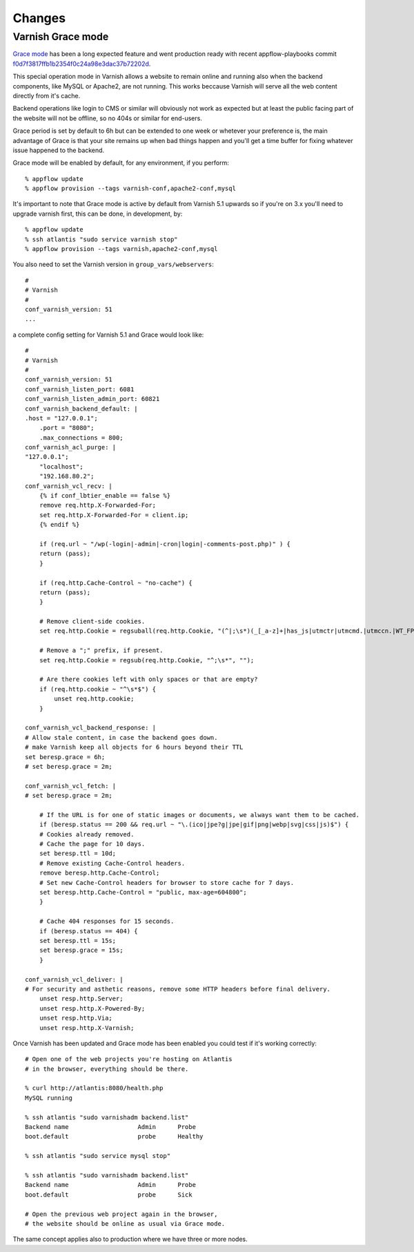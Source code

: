 Changes
=======

Varnish Grace mode
~~~~~~~~~~~~~~~~~~

`Grace mode <https://varnish-cache.org/docs/5.1/users-guide/vcl-grace.html>`_ has been a long expected feature and went production ready with
recent appflow-playbooks commit `f0d7f3817ffb1b2354f0c24a98e3dac37b72202d <https://github.com/ttssdev/appflow-playbooks/commit/f0d7f3817ffb1b2354f0c24a98e3dac37b72202d>`_.

This special operation mode in Varnish allows a website to remain online and running also when the backend components, like
MySQL or Apache2, are not running. This works beccause Varnish will serve all the web content directly from it's cache.

Backend operations like login to CMS or similar will obviously not work as expected but at least the public facing part of the
website will not be offline, so no 404s or similar for end-users.

Grace period is set by default to 6h but can be extended to one week or whetever your preference is, the main advantage
of Grace is that your site remains up when bad things happen and you'll get a time buffer for fixing whatever issue happened
to the backend.

Grace mode will be enabled by default, for any environment, if you perform:

::

    % appflow update
    % appflow provision --tags varnish-conf,apache2-conf,mysql

It's important to note that Grace mode is active by default from Varnish 5.1 upwards so if you're on 3.x
you'll need to upgrade varnish first, this can be done, in development, by:

::

    % appflow update
    % ssh atlantis "sudo service varnish stop"
    % appflow provision --tags varnish,apache2-conf,mysql

You also need to set the Varnish version in ``group_vars/webservers``:

::

    #
    # Varnish
    #
    conf_varnish_version: 51
    ...

a complete config setting for Varnish 5.1 and Grace would look like:

::

    #
    # Varnish
    #
    conf_varnish_version: 51
    conf_varnish_listen_port: 6081
    conf_varnish_listen_admin_port: 60821
    conf_varnish_backend_default: |
    .host = "127.0.0.1";
        .port = "8080";
        .max_connections = 800;
    conf_varnish_acl_purge: |
    "127.0.0.1";
        "localhost";
        "192.168.80.2";
    conf_varnish_vcl_recv: |
        {% if conf_lbtier_enable == false %}
        remove req.http.X-Forwarded-For;
        set req.http.X-Forwarded-For = client.ip;
        {% endif %}

        if (req.url ~ "/wp(-login|-admin|-cron|login|-comments-post.php)" ) {
        return (pass);
        }

        if (req.http.Cache-Control ~ "no-cache") {
        return (pass);
        }

        # Remove client-side cookies.
        set req.http.Cookie = regsuball(req.http.Cookie, "(^|;\s*)(_[_a-z]+|has_js|utmctr|utmcmd.|utmccn.|WT_FPC|_hjIncludedInSample)=[^;]*", "");

        # Remove a ";" prefix, if present.
        set req.http.Cookie = regsub(req.http.Cookie, "^;\s*", "");

        # Are there cookies left with only spaces or that are empty?
        if (req.http.cookie ~ "^\s*$") {
            unset req.http.cookie;
        }

    conf_varnish_vcl_backend_response: |
    # Allow stale content, in case the backend goes down.
    # make Varnish keep all objects for 6 hours beyond their TTL
    set beresp.grace = 6h;
    # set beresp.grace = 2m;

    conf_varnish_vcl_fetch: |
    # set beresp.grace = 2m;

        # If the URL is for one of static images or documents, we always want them to be cached.
        if (beresp.status == 200 && req.url ~ "\.(ico|jpe?g|jpe|gif|png|webp|svg|css|js)$") {
        # Cookies already removed.
        # Cache the page for 10 days.
        set beresp.ttl = 10d;
        # Remove existing Cache-Control headers.
        remove beresp.http.Cache-Control;
        # Set new Cache-Control headers for browser to store cache for 7 days.
        set beresp.http.Cache-Control = "public, max-age=604800";
        }

        # Cache 404 responses for 15 seconds.
        if (beresp.status == 404) {
        set beresp.ttl = 15s;
        set beresp.grace = 15s;
        }

    conf_varnish_vcl_deliver: |
    # For security and asthetic reasons, remove some HTTP headers before final delivery.
        unset resp.http.Server;
        unset resp.http.X-Powered-By;
        unset resp.http.Via;
        unset resp.http.X-Varnish;

Once Varnish has been updated and Grace mode has been enabled you could test if it's working correctly:

::

    # Open one of the web projects you're hosting on Atlantis
    # in the browser, everything should be there.

    % curl http://atlantis:8080/health.php
    MySQL running

    % ssh atlantis "sudo varnishadm backend.list"
    Backend name                   Admin      Probe
    boot.default                   probe      Healthy

    % ssh atlantis "sudo service mysql stop"

    % ssh atlantis "sudo varnishadm backend.list"
    Backend name                   Admin      Probe
    boot.default                   probe      Sick

    # Open the previous web project again in the browser,
    # the website should be online as usual via Grace mode.

The same concept applies also to production where we have three or more nodes.
